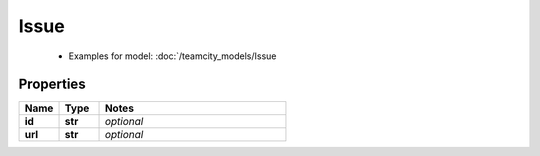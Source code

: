 Issue
#########

  + Examples for model: :doc:`/teamcity_models/Issue

Properties
----------
.. list-table::
   :widths: 15 15 70
   :header-rows: 1

   * - Name
     - Type
     - Notes
   * - **id**
     - **str**
     - `optional` 
   * - **url**
     - **str**
     - `optional` 


